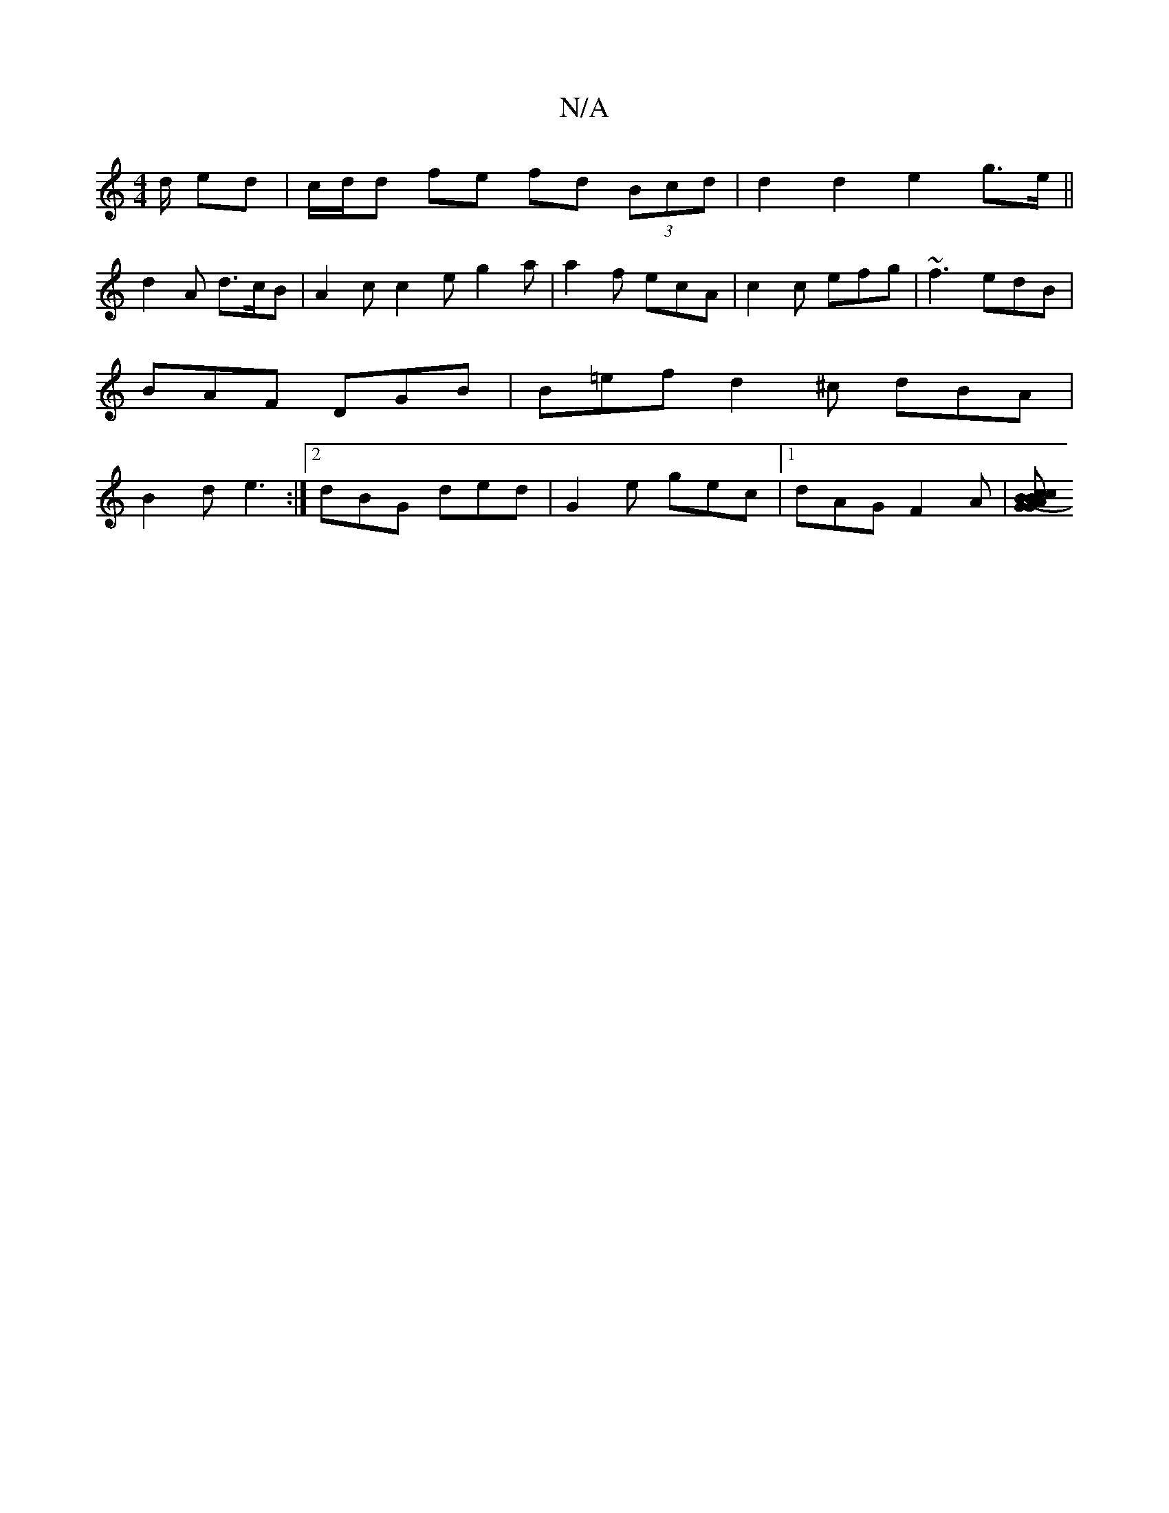 X:1
T:N/A
M:4/4
R:N/A
K:Cmajor
d/ ed | c/d/d fe fd (3Bcd | d2d2 e2g>e ||
d2 A d>cB | A2c c2 e g2a|a2f ecA|c2c efg|~f3 edB|BAF DGB|B=ef d2^c dBA| B2 d e3 :|2 dBG ded |G2e gec|1 dAG F2 A | [BcAG G2 (3BcA | GAFD Bdcd | (3Bcd ef d4 :|
